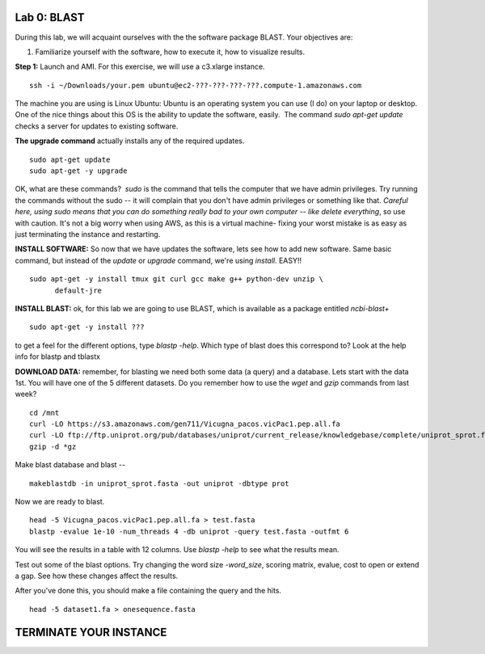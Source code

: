 ============
Lab 0: BLAST
============

During this lab, we will acquaint ourselves with the the software package BLAST. Your objectives are:


1. Familiarize yourself with the software, how to execute it, how to visualize results.



**Step 1:** Launch and AMI. For this exercise, we will use a c3.xlarge instance.

::

  ssh -i ~/Downloads/your.pem ubuntu@ec2-???-???-???-???.compute-1.amazonaws.com



The machine you are using is Linux Ubuntu: Ubuntu is an operating system you can use (I do) on your laptop or desktop. One of the nice things about this OS is the ability to update the software, easily.  The command `sudo apt-get update` checks a server for updates to existing software.


**The upgrade command** actually installs any of the required updates.

::

  sudo apt-get update
  sudo apt-get -y upgrade


OK, what are these commands?  `sudo` is the command that tells the computer that we have admin privileges. Try running the commands without the sudo -- it will complain that you don't have admin privileges or something like that. *Careful here, using sudo means that you can do something really bad to your own computer -- like delete everything*, so use with caution. It's not a big worry when using AWS, as this is a virtual machine- fixing your worst mistake is as easy as just terminating the instance and restarting.



**INSTALL SOFTWARE:** So now that we have updates the software, lets see how to add new software. Same basic command, but instead of the `update` or `upgrade` command, we're using `install`. EASY!!

::

  sudo apt-get -y install tmux git curl gcc make g++ python-dev unzip \
        default-jre


**INSTALL BLAST:** ok, for this lab we are going to use BLAST, which is available as a package entitled `ncbi-blast+`

::

  sudo apt-get -y install ???


to get a feel for the different options, type `blastp -help`. Which type of blast does this correspond to? Look at the help info for blastp and tblastx



**DOWNLOAD DATA:**  remember, for blasting we need both some data (a query) and a database. Lets start with the data 1st. You will have one of the 5 different datasets. Do you remember how to use the `wget` and `gzip` commands from last week?

::

  cd /mnt
  curl -LO https://s3.amazonaws.com/gen711/Vicugna_pacos.vicPac1.pep.all.fa
  curl -LO ftp://ftp.uniprot.org/pub/databases/uniprot/current_release/knowledgebase/complete/uniprot_sprot.fasta.gz
  gzip -d *gz


Make blast database and blast
--

::

  makeblastdb -in uniprot_sprot.fasta -out uniprot -dbtype prot

Now we are ready to blast.

::

  head -5 Vicugna_pacos.vicPac1.pep.all.fa > test.fasta
  blastp -evalue 1e-10 -num_threads 4 -db uniprot -query test.fasta -outfmt 6

You will see the results in a table with 12 columns. Use `blastp -help` to see what the results mean.

Test out some of the blast options. Try changing the word size `-word_size`, scoring matrix, evalue, cost to open or extend a gap. See how these changes affect the results.

After you've done this, you should make a file containing the query and the hits.

::

  head -5 dataset1.fa > onesequence.fasta

========================
TERMINATE YOUR INSTANCE
========================
